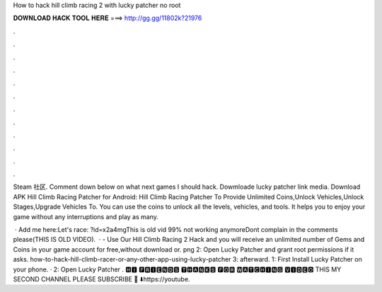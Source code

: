 How to hack hill climb racing 2 with lucky patcher no root



𝐃𝐎𝐖𝐍𝐋𝐎𝐀𝐃 𝐇𝐀𝐂𝐊 𝐓𝐎𝐎𝐋 𝐇𝐄𝐑𝐄 ===> http://gg.gg/11802k?21976



.



.



.



.



.



.



.



.



.



.



.



.

Steam 社区. Comment down below on what next games I should hack. Dowmloade lucky patcher link  media. Download APK Hill Climb Racing Patcher for Android: Hill Climb Racing Patcher To Provide Unlimited Coins,Unlock Vehicles,Unlock Stages,Upgrade Vehicles To. You can use the coins to unlock all the levels, vehicles, and tools. It helps you to enjoy your game without any interruptions and play as many.

 · Add me here:Let's race: ?id=x2a4mgThis is old vid 99% not working anymoreDont complain in the comments please(THIS IS OLD VIDEO).  · - Use Our Hill Climb Racing 2 Hack and you will receive an unlimited number of Gems and Coins in your game account for free,without download or. png 2: Open Lucky Patcher and grant root permissions if it asks. how-to-hack-hill-climb-racer-or-any-other-app-using-lucky-patcher 3: afterward. 1: First Install Lucky Patcher on your phone. · 2: Open Lucky Patcher . 🅷🅸 🅵🆁🅸🅴🅽🅳🆂 🆃🅷🅰🅽🅺🆂 🅵🅾🆁 🆆🅰🆃🅲🅷🅸🅽🅶 🆅🅸🅳🅴🅾 THIS MY SECOND CHANNEL PLEASE SUBSCRIBE 🥺 ⬇️https://youtube.
